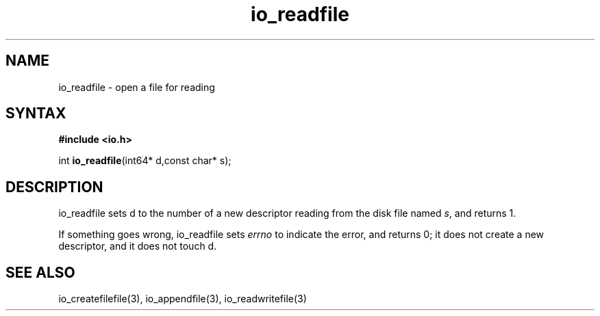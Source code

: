 .TH io_readfile 3
.SH NAME
io_readfile \- open a file for reading
.SH SYNTAX
.B #include <io.h>

int \fBio_readfile\fP(int64* d,const char* s);
.SH DESCRIPTION
io_readfile sets d to the number of a new descriptor reading from the
disk file named \fIs\fR, and returns 1.

If something goes wrong, io_readfile sets \fIerrno\fR to indicate the error, and
returns 0; it does not create a new descriptor, and it does not touch d.
.SH "SEE ALSO"
io_createfilefile(3), io_appendfile(3), io_readwritefile(3)
